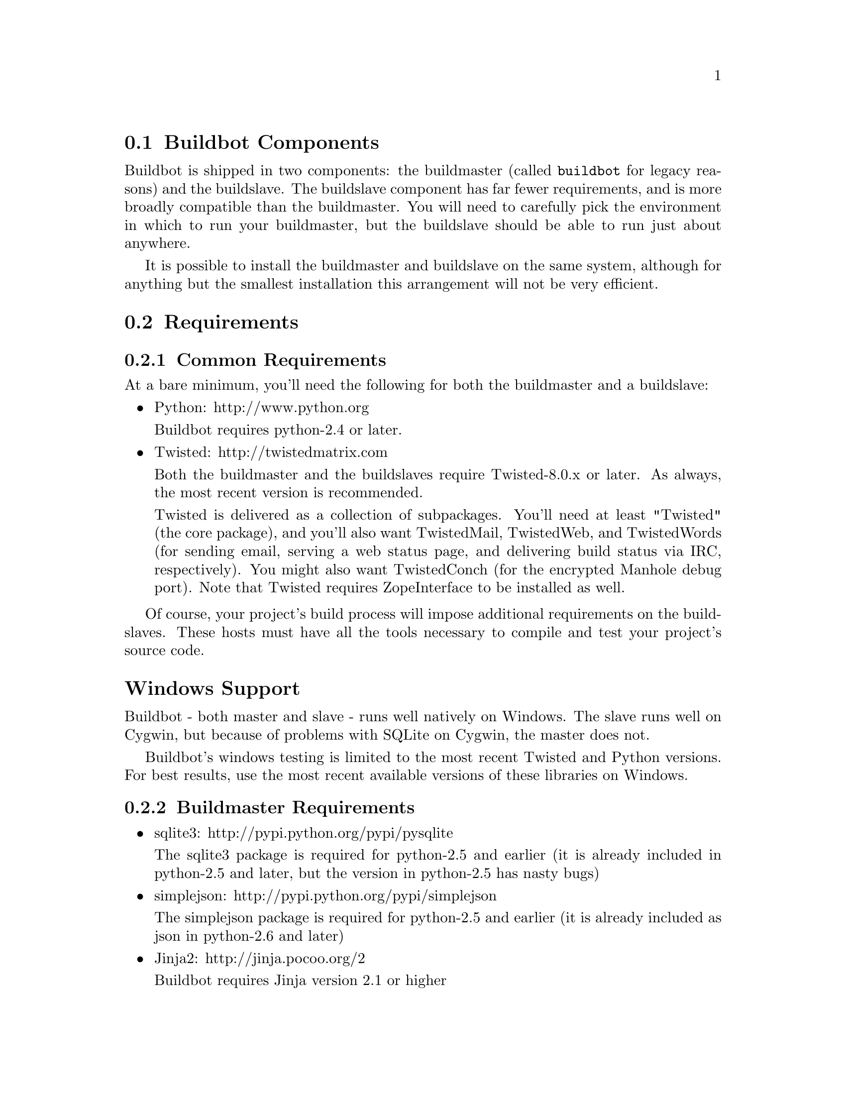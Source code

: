 @menu
* Buildbot Components::
* Requirements::
* Installing the code::
* Creating a buildmaster::
* Upgrading an Existing Buildmaster::
* Creating a buildslave::
* Upgrading an Existing Buildslave::
* Launching the daemons::
* Logfiles::
* Shutdown::
* Maintenance::
* Troubleshooting::
@end menu

@node Buildbot Components
@section Buildbot Components

Buildbot is shipped in two components: the buildmaster (called @code{buildbot}
for legacy reasons) and the buildslave.  The buildslave component has far fewer
requirements, and is more broadly compatible than the buildmaster.  You will
need to carefully pick the environment in which to run your buildmaster, but
the buildslave should be able to run just about anywhere.

It is possible to install the buildmaster and buildslave on the same system,
although for anything but the smallest installation this arrangement will not
be very efficient.

@node Requirements
@section Requirements

@menu
* Common Requirements::
* Buildmaster Requirements::
@end menu

@node Common Requirements
@subsection Common Requirements

At a bare minimum, you'll need the following for both the buildmaster and a
buildslave:

@itemize @bullet
@item
Python: http://www.python.org

Buildbot requires python-2.4 or later.

@item
Twisted: http://twistedmatrix.com

Both the buildmaster and the buildslaves require Twisted-8.0.x or
later. As always, the most recent version is recommended.

Twisted is delivered as a collection of subpackages. You'll need at
least "Twisted" (the core package), and you'll also want TwistedMail,
TwistedWeb, and TwistedWords (for sending email, serving a web status
page, and delivering build status via IRC, respectively). You might
also want TwistedConch (for the encrypted Manhole debug port). Note
that Twisted requires ZopeInterface to be installed as well.

@end itemize

Of course, your project's build process will impose additional
requirements on the buildslaves. These hosts must have all the tools
necessary to compile and test your project's source code.

@heading Windows Support

Buildbot - both master and slave - runs well natively on Windows.  The slave
runs well on Cygwin, but because of problems with SQLite on Cygwin, the master
does not.

Buildbot's windows testing is limited to the most recent Twisted and Python
versions.  For best results, use the most recent available versions of these
libraries on Windows.

@node Buildmaster Requirements
@subsection Buildmaster Requirements

@itemize @bullet
@item
sqlite3: http://pypi.python.org/pypi/pysqlite

The sqlite3 package is required for python-2.5 and earlier (it is already
included in python-2.5 and later, but the version in python-2.5 has nasty bugs)

@item
simplejson: http://pypi.python.org/pypi/simplejson

The simplejson package is required for python-2.5 and earlier (it is already
included as json in python-2.6 and later)

@item
Jinja2: http://jinja.pocoo.org/2

Buildbot requires Jinja version 2.1 or higher

Jinja2 is a general purpose templating language and is used by Buildbot
to generate the HTML output.

@end itemize

@node Installing the code
@section Installing the code

@cindex installation

Buildbot and Buildslave are installed using the standard python
@code{distutils} process. For either component, after unpacking the tarball,
the process is:

@example
python setup.py build
python setup.py install
@end example

where the install step may need to be done as root. This will put the bulk of
the code in somewhere like @code{/usr/lib/python2.3/site-packages/buildbot}. It
will also install the @code{buildbot} command-line tool in
@code{/usr/bin/buildbot}.

To test this, shift to a different directory (like @code{/tmp}), and run:

@example
buildbot --version
# or
buildslave --version
@end example

If it shows you the versions of Buildbot and Twisted, the install went
ok. If it says @code{no such command} or it gets an @code{ImportError}
when it tries to load the libaries, then something went wrong.
@code{pydoc buildbot} is another useful diagnostic tool.

Windows users will find these files in other places. You will need to
make sure that python can find the libraries, and will probably find
it convenient to have @code{buildbot} on your PATH.

If you wish, you can run the buildbot unit test suite like this:

@example
PYTHONPATH=. trial buildbot.test
# or
PYTHONPATH=. trial buildslave.test
@end example

Nothing should fail, a few might be skipped. If any of the tests fail, you
should stop and investigate the cause before continuing the installation
process, as it will probably be easier to track down the bug early.

If you cannot or do not wish to install the buildbot into a site-wide
location like @file{/usr} or @file{/usr/local}, you can also install
it into the account's home directory or any other location using a tool like @url{http://pypi.python.org/pypi/virtualenv,virtualenv}.

@node Creating a buildmaster
@section Creating a buildmaster

As you learned earlier (@pxref{System Architecture}), the buildmaster
runs on a central host (usually one that is publically visible, so
everybody can check on the status of the project), and controls all
aspects of the buildbot system. Let us call this host
@code{buildbot.example.org}.

You may wish to create a separate user account for the buildmaster,
perhaps named @code{buildmaster}. This can help keep your personal
configuration distinct from that of the buildmaster and is useful if
you have to use a mail-based notification system (@pxref{Change
Sources}). However, the Buildbot will work just fine with your regular
user account.

You need to choose a directory for the buildmaster, called the
@code{basedir}. This directory will be owned by the buildmaster, which
will use configuration files therein, and create status files as it
runs. @file{~/Buildbot} is a likely value. If you run multiple
buildmasters in the same account, or if you run both masters and
slaves, you may want a more distinctive name like
@file{~/Buildbot/master/gnomovision} or
@file{~/Buildmasters/fooproject}. If you are using a separate user
account, this might just be @file{~buildmaster/masters/fooproject}.

Once you've picked a directory, use the @command{buildbot
create-master} command to create the directory and populate it with
startup files:

@example
buildbot create-master -r @var{basedir}
@end example

You will need to create a configuration file (@pxref{Configuration})
before starting the buildmaster. Most of the rest of this manual is
dedicated to explaining how to do this. A sample configuration file is
placed in the working directory, named @file{master.cfg.sample}, which
can be copied to @file{master.cfg} and edited to suit your purposes.

(Internal details: This command creates a file named
@file{buildbot.tac} that contains all the state necessary to create
the buildmaster. Twisted has a tool called @code{twistd} which can use
this .tac file to create and launch a buildmaster instance. twistd
takes care of logging and daemonization (running the program in the
background). @file{/usr/bin/buildbot} is a front end which runs twistd
for you.)

In addition to @file{buildbot.tac}, a small @file{Makefile.sample} is
installed. This can be used as the basis for customized daemon startup,
@xref{Launching the daemons}.

@heading Using MySQL

If you want to use MySQL as the database backend for your Buildbot, add the
@code{--db} option to the @code{create-master} invocation to specify the
connection string for the MySQL database (@pxref{Database Specification}).

@node Upgrading an Existing Buildmaster
@section Upgrading an Existing Buildmaster

If you have just installed a new version of the Buildbot code, and you
have buildmasters that were created using an older version, you'll
need to upgrade these buildmasters before you can use them. The
upgrade process adds and modifies files in the buildmaster's base
directory to make it compatible with the new code.

@example
buildbot upgrade-master @var{basedir}
@end example

This command will also scan your @file{master.cfg} file for
incompatibilities (by loading it and printing any errors or deprecation
warnings that occur). Each buildbot release tries to be compatible
with configurations that worked cleanly (i.e. without deprecation
warnings) on the previous release: any functions or classes that are
to be removed will first be deprecated in a release, to give you a
chance to start using the replacement.

The @code{upgrade-master} command is idempotent. It is safe to run it
multiple times. After each upgrade of the buildbot code, you should
use @code{upgrade-master} on all your buildmasters.

In general, Buildbot slaves and masters can be upgraded independently, although
some new features will not be available, depending on the master and slave
versions.

@heading Version-specific Notes

@menu
* Upgrading a Buildmaster to Buildbot-0.7.6::
* Upgrading a Buildmaster to Buildbot-0.8.0::
@end menu

@node Upgrading a Buildmaster to Buildbot-0.7.6
@subsection Upgrading a Buildmaster to Buildbot-0.7.6

The 0.7.6 release introduced the @file{public_html/} directory, which
contains @file{index.html} and other files served by the
@code{WebStatus} and @code{Waterfall} status displays. The
@code{upgrade-master} command will create these files if they do not
already exist. It will not modify existing copies, but it will write a
new copy in e.g. @file{index.html.new} if the new version differs from
the version that already exists.

@node Upgrading a Buildmaster to Buildbot-0.8.0
@subsection Upgrading a Buildmaster to Buildbot-0.8.0

Buildbot-0.8.0 introduces a database backend, which is SQLite by default.  The
@code{upgrade-master} command will automatically create and populate this
database with the changes the buildmaster has seen.  Note that, as of this
release, build history is @i{not} contained in the database, and is thus not
migrated.

The upgrade process renames the Changes pickle (@code{$basedir/changes.pck}) to
@code{changes.pck.old} once the upgrade is complete.  To reverse the upgrade,
simply downgrade Buildbot and move this file back to its original name.  You
may also wish to delete the state database (@code{state.sqlite}).

@heading Change Encoding Issues

The upgrade process assumes that strings in your Changes pickle are encoded in
UTF-8 (or plain ASCII).  If this is not the case, and if there are non-UTF-8
characters in the pickle, the upgrade will fail with a suitable error message.
If this occurs, you have two options.  If the change history is not important
to your purpose, you can simply delete @code{changes.pck}.

If you would like to keep the change history, then you will need to figure out
which encoding is in use, and use @code{contrib/fix_changes_pickle_encoding.py}
to rewrite the changes pickle into Unicode before upgrading the master.  A
typical invocation (with Mac-Roman encoding) might look like:

@example
$ python $buildbot/contrib/fix_changes_pickle_encoding.py changes.pck macroman
decoding bytestrings in changes.pck using macroman
converted 11392 strings
backing up changes.pck to changes.pck.old
@end example

If your Changes pickle uses multiple encodings, you're on your own, but the
script in contrib may provide a good starting point for the fix.

@node Creating a buildslave
@section Creating a buildslave

Typically, you will be adding a buildslave to an existing buildmaster,
to provide additional architecture coverage. The buildbot
administrator will give you several pieces of information necessary to
connect to the buildmaster. You should also be somewhat familiar with
the project being tested, so you can troubleshoot build problems
locally.

The buildbot exists to make sure that the project's stated ``how to
build it'' process actually works. To this end, the buildslave should
run in an environment just like that of your regular developers.
Typically the project build process is documented somewhere
(@file{README}, @file{INSTALL}, etc), in a document that should
mention all library dependencies and contain a basic set of build
instructions. This document will be useful as you configure the host
and account in which the buildslave runs.

Here's a good checklist for setting up a buildslave:

@enumerate
@item
Set up the account

It is recommended (although not mandatory) to set up a separate user
account for the buildslave. This account is frequently named
@code{buildbot} or @code{buildslave}. This serves to isolate your
personal working environment from that of the slave's, and helps to
minimize the security threat posed by letting possibly-unknown
contributors run arbitrary code on your system. The account should
have a minimum of fancy init scripts.

@item
Install the buildbot code

Follow the instructions given earlier (@pxref{Installing the code}).
If you use a separate buildslave account, and you didn't install the
buildbot code to a shared location, then you will need to install it
with @code{--home=~} for each account that needs it.

@item
Set up the host

Make sure the host can actually reach the buildmaster. Usually the
buildmaster is running a status webserver on the same machine, so
simply point your web browser at it and see if you can get there.
Install whatever additional packages or libraries the project's
INSTALL document advises. (or not: if your buildslave is supposed to
make sure that building without optional libraries still works, then
don't install those libraries).

Again, these libraries don't necessarily have to be installed to a
site-wide shared location, but they must be available to your build
process. Accomplishing this is usually very specific to the build
process, so installing them to @file{/usr} or @file{/usr/local} is
usually the best approach.

@item
Test the build process

Follow the instructions in the INSTALL document, in the buildslave's
account. Perform a full CVS (or whatever) checkout, configure, make,
run tests, etc. Confirm that the build works without manual fussing.
If it doesn't work when you do it by hand, it will be unlikely to work
when the buildbot attempts to do it in an automated fashion.

@item
Choose a base directory

This should be somewhere in the buildslave's account, typically named
after the project which is being tested. The buildslave will not touch
any file outside of this directory. Something like @file{~/Buildbot}
or @file{~/Buildslaves/fooproject} is appropriate.

@item
Get the buildmaster host/port, botname, and password

When the buildbot admin configures the buildmaster to accept and use
your buildslave, they will provide you with the following pieces of
information:

@itemize @bullet
@item
your buildslave's name
@item
the password assigned to your buildslave
@item
the hostname and port number of the buildmaster, i.e. buildbot.example.org:8007
@end itemize

@item
Create the buildslave

Now run the 'buildslave' command as follows:

@example
buildslave create-slave @var{BASEDIR} @var{MASTERHOST}:@var{PORT} @var{SLAVENAME} @var{PASSWORD}
@end example

This will create the base directory and a collection of files inside,
including the @file{buildbot.tac} file that contains all the
information you passed to the @code{buildbot} command.

@item
Fill in the hostinfo files

When it first connects, the buildslave will send a few files up to the
buildmaster which describe the host that it is running on. These files
are presented on the web status display so that developers have more
information to reproduce any test failures that are witnessed by the
buildbot. There are sample files in the @file{info} subdirectory of
the buildbot's base directory. You should edit these to correctly
describe you and your host.

@file{BASEDIR/info/admin} should contain your name and email address.
This is the ``buildslave admin address'', and will be visible from the
build status page (so you may wish to munge it a bit if
address-harvesting spambots are a concern).

@file{BASEDIR/info/host} should be filled with a brief description of
the host: OS, version, memory size, CPU speed, versions of relevant
libraries installed, and finally the version of the buildbot code
which is running the buildslave.

The optional @file{BASEDIR/info/access_uri} can specify a URI which will
connect a user to the machine.  Many systems accept @code{ssh://hostname} URIs
for this purpose.

If you run many buildslaves, you may want to create a single
@file{~buildslave/info} file and share it among all the buildslaves
with symlinks.

@end enumerate

@menu
* Buildslave Options::
* Other Buildslave Configuration::
@end menu

@node Buildslave Options
@subsection Buildslave Options

There are a handful of options you might want to use when creating the
buildslave with the @command{buildslave create-slave <options> DIR <params>}
command. You can type @command{buildslave create-slave --help} for a summary.
To use these, just include them on the @command{buildslave create-slave}
command line, like this:

@example
buildslave create-slave --umask=022 ~/buildslave buildmaster.example.org:42012 myslavename mypasswd
@end example

@table @code
@item --no-logrotate
This disables internal buildslave log management mechanism. With this option
buildslave does not override the default logfile name and its behaviour giving
a possibility to control those with command-line options of twistd daemon.

@item --usepty
This is a boolean flag that tells the buildslave whether to launch child
processes in a PTY or with regular pipes (the default) when the master does not
specify.  This option is deprecated, as this particular parameter is better
specified on the master.

@item --umask
This is a string (generally an octal representation of an integer)
which will cause the buildslave process' ``umask'' value to be set
shortly after initialization. The ``twistd'' daemonization utility
forces the umask to 077 at startup (which means that all files created
by the buildslave or its child processes will be unreadable by any
user other than the buildslave account). If you want build products to
be readable by other accounts, you can add @code{--umask=022} to tell
the buildslave to fix the umask after twistd clobbers it. If you want
build products to be @emph{writable} by other accounts too, use
@code{--umask=000}, but this is likely to be a security problem.

@item --keepalive
This is a number that indicates how frequently ``keepalive'' messages
should be sent from the buildslave to the buildmaster, expressed in
seconds. The default (600) causes a message to be sent to the
buildmaster at least once every 10 minutes. To set this to a lower
value, use e.g. @code{--keepalive=120}.

If the buildslave is behind a NAT box or stateful firewall, these
messages may help to keep the connection alive: some NAT boxes tend to
forget about a connection if it has not been used in a while. When
this happens, the buildmaster will think that the buildslave has
disappeared, and builds will time out. Meanwhile the buildslave will
not realize than anything is wrong.

@item --maxdelay
This is a number that indicates the maximum amount of time the
buildslave will wait between connection attempts, expressed in
seconds. The default (300) causes the buildslave to wait at most 5
minutes before trying to connect to the buildmaster again.

@item --log-size
This is the size in bytes when to rotate the Twisted log files.

@item --log-count
This is the number of log rotations to keep around. You can either
specify a number or @code{None} (the default) to keep all
@file{twistd.log} files around.

@end table

@node Other Buildslave Configuration
@subsection Other Buildslave Configuration

@table @code

@item unicode_encoding
This represents the encoding that buildbot should use when converting unicode
commandline arguments into byte strings in order to pass to the operating
system when spawning new processes.

The default value is what python's sys.getfilesystemencoding() returns, which
on Windows is 'mbcs', on Mac OSX is 'utf-8', and on Unix depends on your locale
settings.

If you need a different encoding, this can be changed in your build slave's
buildbot.tac file by adding a unicode_encoding argument to BuildSlave:

@example
s = BuildSlave(buildmaster_host, port, slavename, passwd, basedir,
               keepalive, usepty, umask=umask, maxdelay=maxdelay,
               unicode_encoding='utf-8')
@end example

@end table

@node Upgrading an Existing Buildslave
@section Upgrading an Existing Buildslave

If you have just installed a new version of Buildbot-slave, you may need to
take some steps to upgrade it.  If you are upgrading to version 0.8.2 or later,
you can run

@example
buildslave upgrade-slave /path/to/buildslave/dir
@end example

@heading Version-specific Notes

@menu
* Upgrading a Buildslave to Buildbot-slave-0.8.1::
@end menu

@node Upgrading a Buildslave to Buildbot-slave-0.8.1
@subsection Upgrading a Buildslave to Buildbot-slave-0.8.1

Before Buildbot version 0.8.1, the Buildbot master and slave were part of the
same distribution.  As of version 0.8.1, the buildslave is a separate
distribution.

As of this release, you will need to install @i{buildbot-slave} to run a slave.

Any automatic startup scripts that had run @code{buildbot start} for previous versions
should be changed to run @code{buildslave start} instead.

If you are running a version later than 0.8.1, then you can skip the remainder
of this section: the @code{upgrade-slave} command will take care of this.  If
you are upgrading directly to 0.8.1, read on.

The existing @code{buildbot.tac} for any buildslaves running older versions
will need to be edited or replaced.  If the loss of cached buildslave state
(e.g., for Source steps in copy mode) is not problematic, the easiest solution
is to simply delete the slave directory and re-run @code{buildslave
create-slave}.

If deleting the slave directory is problematic, the change to
@code{buildbot.tac} is simple.  On line 3, replace

@example
from buildbot.slave.bot import BuildSlave
@end example

with

@example
from buildslave.bot import BuildSlave
@end example

After this change, the buildslave should start as usual.

@node Launching the daemons
@section Launching the daemons

Both the buildmaster and the buildslave run as daemon programs. To
launch them, pass the working directory to the @code{buildbot}
and @code{buildslave} commands, as appropriate:

@example
# start a master
buildbot start @var{BASEDIR}
# start a slave
buildslave start @var{SLAVE_BASEDIR}
@end example

The @var{BASEDIR} is option and can be omitted if the current directory
contains the buildbot configuration (the @file{buildbot.tac} file).

@example
buildbot start
@end example

This command will start the daemon and then return, so normally it
will not produce any output. To verify that the programs are indeed
running, look for a pair of files named @file{twistd.log} and
@file{twistd.pid} that should be created in the working directory.
@file{twistd.pid} contains the process ID of the newly-spawned daemon.

When the buildslave connects to the buildmaster, new directories will
start appearing in its base directory. The buildmaster tells the slave
to create a directory for each Builder which will be using that slave.
All build operations are performed within these directories: CVS
checkouts, compiles, and tests.

Once you get everything running, you will want to arrange for the
buildbot daemons to be started at boot time. One way is to use
@code{cron}, by putting them in a @@reboot crontab entry@footnote{this
@@reboot syntax is understood by Vixie cron, which is the flavor
usually provided with linux systems. Other unices may have a cron that
doesn't understand @@reboot}:

@example
@@reboot buildbot start @var{BASEDIR}
@end example

When you run @command{crontab} to set this up, remember to do it as
the buildmaster or buildslave account! If you add this to your crontab
when running as your regular account (or worse yet, root), then the
daemon will run as the wrong user, quite possibly as one with more
authority than you intended to provide.

It is important to remember that the environment provided to cron jobs
and init scripts can be quite different that your normal runtime.
There may be fewer environment variables specified, and the PATH may
be shorter than usual. It is a good idea to test out this method of
launching the buildslave by using a cron job with a time in the near
future, with the same command, and then check @file{twistd.log} to
make sure the slave actually started correctly. Common problems here
are for @file{/usr/local} or @file{~/bin} to not be on your
@code{PATH}, or for @code{PYTHONPATH} to not be set correctly.
Sometimes @code{HOME} is messed up too.

Some distributions may include conveniences to make starting buildbot
at boot time easy.  For instance, with the default buildbot package in
Debian-based distributions, you may only need to modify
@code{/etc/default/buildbot} (see also @code{/etc/init.d/buildbot}, which
reads the configuration in @code{/etc/default/buildbot}).

@node Logfiles
@section Logfiles

@cindex logfiles

While a buildbot daemon runs, it emits text to a logfile, named
@file{twistd.log}. A command like @code{tail -f twistd.log} is useful
to watch the command output as it runs.

The buildmaster will announce any errors with its configuration file
in the logfile, so it is a good idea to look at the log at startup
time to check for any problems. Most buildmaster activities will cause
lines to be added to the log.

@node Shutdown
@section Shutdown

To stop a buildmaster or buildslave manually, use:

@example
buildbot stop @var{BASEDIR}
# or
buildslave stop @var{SLAVE_BASEDIR}
@end example

This simply looks for the @file{twistd.pid} file and kills whatever
process is identified within.

At system shutdown, all processes are sent a @code{SIGKILL}. The
buildmaster and buildslave will respond to this by shutting down
normally.

The buildmaster will respond to a @code{SIGHUP} by re-reading its
config file. Of course, this only works on unix-like systems with
signal support, and won't work on Windows. The following shortcut is
available:

@example
buildbot reconfig @var{BASEDIR}
@end example

When you update the Buildbot code to a new release, you will need to
restart the buildmaster and/or buildslave before it can take advantage
of the new code. You can do a @code{buildbot stop @var{BASEDIR}} and
@code{buildbot start @var{BASEDIR}} in quick succession, or you can
use the @code{restart} shortcut, which does both steps for you:

@example
buildbot restart @var{BASEDIR}
@end example

Buildslaves can similarly be restarted with:

@example
buildslave restart @var{BASEDIR}
@end example

There are certain configuration changes that are not handled cleanly
by @code{buildbot reconfig}. If this occurs, @code{buildbot restart}
is a more robust tool to fully switch over to the new configuration.

@code{buildbot restart} may also be used to start a stopped Buildbot
instance. This behaviour is useful when writing scripts that stop, start
and restart Buildbot.

A buildslave may also be gracefully shutdown from the
@pxref{WebStatus} status plugin. This is useful to shutdown a
buildslave without interrupting any current builds. The buildmaster
will wait until the buildslave is finished all its current builds, and
will then tell the buildslave to shutdown.

@node Maintenance
@section Maintenance

The buildmaster can be configured to send out email notifications when a
slave has been offline for a while.  Be sure to configure the buildmaster
with a contact email address for each slave so these notifications are sent
to someone who can bring it back online.

If you find you can no longer provide a buildslave to the project, please
let the project admins know, so they can put out a call for a
replacement.

The Buildbot records status and logs output continually, each time a
build is performed. The status tends to be small, but the build logs
can become quite large. Each build and log are recorded in a separate
file, arranged hierarchically under the buildmaster's base directory.
To prevent these files from growing without bound, you should
periodically delete old build logs. A simple cron job to delete
anything older than, say, two weeks should do the job. The only trick
is to leave the @file{buildbot.tac} and other support files alone, for
which find's @code{-mindepth} argument helps skip everything in the
top directory. You can use something like the following:

@example
@@weekly cd BASEDIR && find . -mindepth 2 i-path './public_html/*' -prune -o -type f -mtime +14 -exec rm @{@} \;
@@weekly cd BASEDIR && find twistd.log* -mtime +14 -exec rm @{@} \;
@end example

Alternatively, you can configure a maximum number of old logs to be kept
using the @code{--log-count} command line option when running @code{buildbot
create-slave} or @code{buildbot create-master}.

@node Troubleshooting
@section Troubleshooting

Here are a few hints on diagnosing common problems.

@menu
* Starting the buildslave::
* Connecting to the buildmaster::
@end menu

@node Starting the buildslave
@subsection Starting the buildslave

Cron jobs are typically run with a minimal shell (@file{/bin/sh}, not
@file{/bin/bash}), and tilde expansion is not always performed in such
commands. You may want to use explicit paths, because the @code{PATH}
is usually quite short and doesn't include anything set by your
shell's startup scripts (@file{.profile}, @file{.bashrc}, etc). If
you've installed buildbot (or other python libraries) to an unusual
location, you may need to add a @code{PYTHONPATH} specification (note
that python will do tilde-expansion on @code{PYTHONPATH} elements by
itself). Sometimes it is safer to fully-specify everything:

@example
@@reboot PYTHONPATH=~/lib/python /usr/local/bin/buildbot start /usr/home/buildbot/basedir
@end example

Take the time to get the @@reboot job set up. Otherwise, things will work
fine for a while, but the first power outage or system reboot you have will
stop the buildslave with nothing but the cries of sorrowful developers to
remind you that it has gone away.

@node Connecting to the buildmaster
@subsection Connecting to the buildmaster

If the buildslave cannot connect to the buildmaster, the reason should
be described in the @file{twistd.log} logfile. Some common problems
are an incorrect master hostname or port number, or a mistyped bot
name or password. If the buildslave loses the connection to the
master, it is supposed to attempt to reconnect with an
exponentially-increasing backoff. Each attempt (and the time of the
next attempt) will be logged. If you get impatient, just manually stop
and re-start the buildslave.

When the buildmaster is restarted, all slaves will be disconnected, and will
attempt to reconnect as usual. The reconnect time will depend upon how long the
buildmaster is offline (i.e. how far up the exponential backoff curve the
slaves have travelled). Again, @code{buildslave restart @var{BASEDIR}} will
speed up the process.
